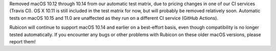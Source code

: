 Removed macOS 10.12 through 10.14 from our automatic test matrix,
due to pricing changes in one of our CI services (Travis CI).
OS X 10.11 is still included in the test matrix for now,
but will probably be removed relatively soon.
Automatic tests on macOS 10.15 and 11.0 are unaffected
as they run on a different CI service (GitHub Actions).

Rubicon will continue to support macOS 10.14 and earlier on a best-effort
basis, even though compatibility is no longer tested automatically.
If you encounter any bugs or other problems with Rubicon on these older macOS
versions, please report them!
